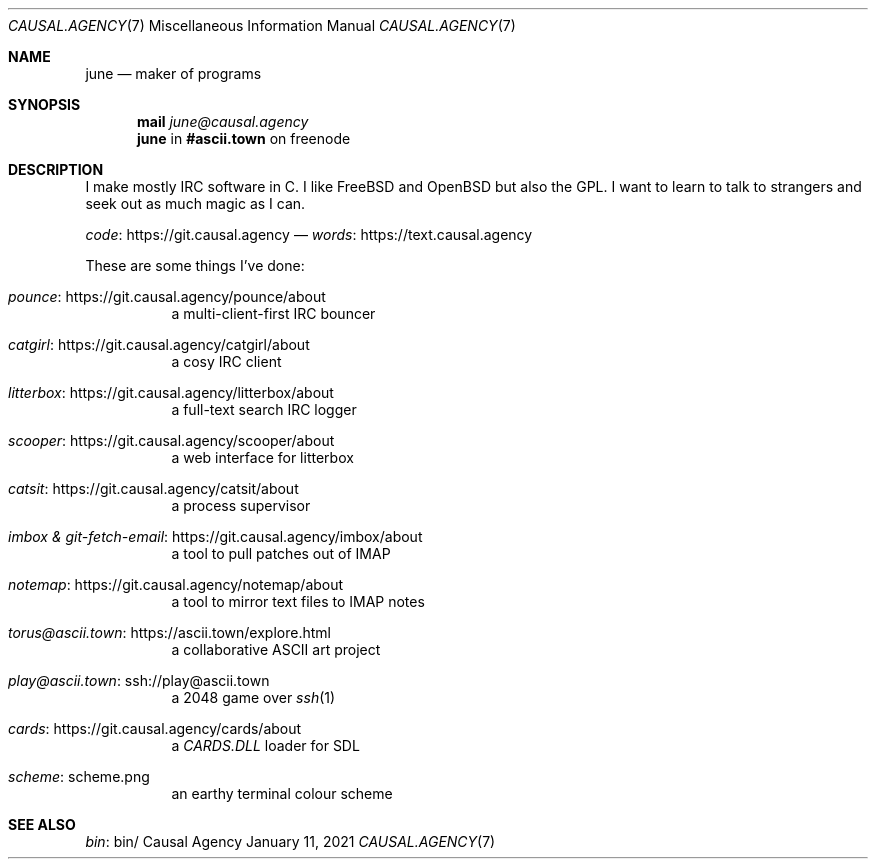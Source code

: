 .Dd January 11, 2021
.Dt CAUSAL.AGENCY 7
.Os "Causal Agency"
.
.Sh NAME
.Nm june
.Nd maker of programs
.
.Sh SYNOPSIS
.Nm mail
.Mt june@causal.agency
.Nm
in
.Li #ascii.town
on freenode
.
.Sh DESCRIPTION
I make mostly IRC software in C.
I like
.Fx
and
.Ox
but also the GPL.
I want to learn to talk to strangers
and seek out as much magic as I can.
.
.Pp
.Lk https://git.causal.agency code
\(em
.Lk https://text.causal.agency words
.
.Pp
These are some things I've done:
.Bl -tag -width Ds
.It Lk https://git.causal.agency/pounce/about pounce
a multi-client-first IRC bouncer
.It Lk https://git.causal.agency/catgirl/about catgirl
a cosy IRC client
.It Lk https://git.causal.agency/litterbox/about litterbox
a full-text search IRC logger
.It Lk https://git.causal.agency/scooper/about scooper
a web interface for litterbox
.It Lk https://git.causal.agency/catsit/about catsit
a process supervisor
.It Lk https://git.causal.agency/imbox/about "imbox & git-fetch-email"
a tool to pull patches out of IMAP
.It Lk https://git.causal.agency/notemap/about notemap
a tool to mirror text files to IMAP notes
.It Lk https://ascii.town/explore.html torus@ascii.town
a collaborative ASCII art project
.It Lk ssh://play@ascii.town play@ascii.town
a 2048 game over
.Xr ssh 1
.It Lk https://git.causal.agency/cards/about cards
a
.Pa CARDS.DLL
loader for SDL
.It Lk scheme.png scheme
an earthy terminal colour scheme
.El
.
.Sh SEE ALSO
.Lk bin/ bin
